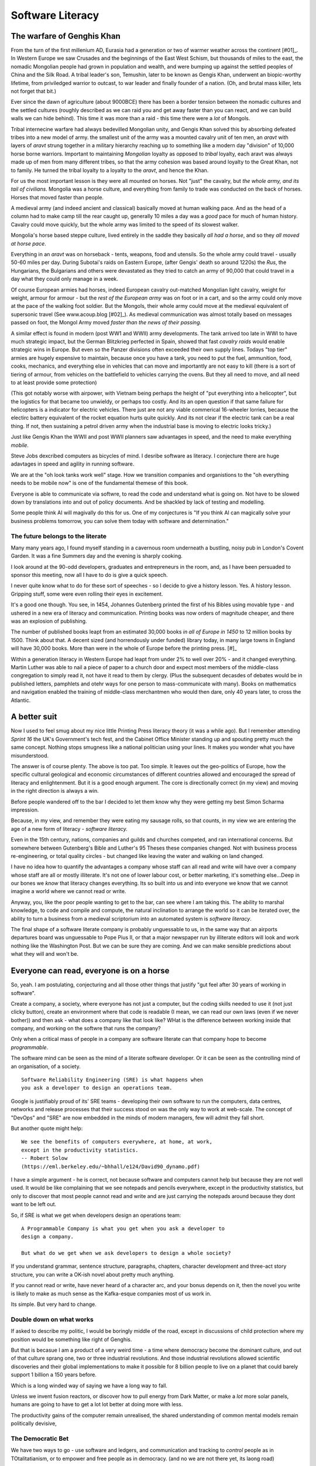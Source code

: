 ===============================
Software Literacy
===============================


The warfare of Genghis Khan
===========================

From the turn of the first millenium AD, Eurasia had a generation or two of
warmer weather across the continent [#01]_.  In Western Europe we saw Crusades
and the beginnings of the East West Schism, but thousands of miles to the east,
the nomadic Mongolian people had grown in population and wealth, and were
bumping up against the settled peoples of China and the Silk Road.  A tribal
leader's son, Temushin, later to be known as Gengis Khan, underwent an
biopic-worthy lifetime, from priviledged warrior to outcast, to war leader and
finally founder of a nation.  (Oh, and brutal mass killer, lets not forget that
bit.)

Ever since the dawn of agriculture (about 9000BCE) there has been a border
tension between the nomadic cultures and the settled cultures (roughly described
as we can raid you and get away faster than you can react, and we can build
walls we can hide behind).  This time it was more than a raid - this time there
were a *lot* of Mongols.

Tribal internecine warfare had always bedevilled Mongolian unity, and Gengis
Khan solved this by absorbing defeated tribes into a new model of army. the
smallest unit of the army was a mounted cavalry unit of ten men, an `aravt` with
layers of `aravt` strung together in a military hierarchy reaching up to
something like a modern day "division" of 10,000 horse borne warriors. Important
to maintaining *Mongolian* loyalty as opposed to *tribal* loyalty,  each aravt
was always made up of men from many different tribes, so that the army cohesion
was based around loyalty to the Great Khan, not to family.  He turned the tribal
loyalty to a loyalty to the `aravt`, and hence the Khan.

For us the most important lesson is they were all mounted on horses. Not "just"
the cavalry, but *the whole army, and its tail of civilians*.  Mongolia was a
horse culture, and everything from family to trade was conducted on the back of
horses. Horses that moved faster than people.

A medieval army (and indeed ancient and classical) basically moved at human
walking pace. And as the head of a column had to make camp till the rear caught
up, generally 10 miles a day was a *good* pace for much of human history.
Cavalry could move quickly, but the whole army was limited to the speed of its
slowest walker.

Mongolia's horse based steppe culture, lived entirely in the saddle they
basically *all had a horse*, and so they *all moved at horse pace*.

Everything in an `aravt` was on horseback - tents, weapons, food and utensils.
So the whole army could travel - usually 50-60 miles per day.  During Subotai's
raids on Eastern Europe, (after Gengis' death so around 1220s) the `Rus`, the
Hungarians, the Bulgarians and others were devastated as they tried to catch an
army of 90,000 that could travel in a day what they could only manage in a week.

Of course European armies had horses, indeed European cavalry out-matched
Mongolian light cavalry, weight for weight, armour for armour - but the *rest of
the European army* was on foot or in a cart, and so the army could only move at
the pace of the walking foot soldier.  But the Mongols, their whole army could
move at the medieval equivalent of supersonic travel (See www.acoup.blog
[#02]_). As medieval communication was almost totally based on messages passed
on foot, the Mongol Army moved *faster than the news of their passing.*

A similar effect is found in modern (post WW1 and WWII) army developments. The
tank arrived too late in WWI to have much strategic impact, but the German
Blitzkrieg perfected in Spain, showed that fast *cavalry raids* would enable
strategic wins in Europe.  But even so the Panzer divisions often exceeded their
own supply lines. Todays "top tier" armies are hugely expensive to maintain,
because once you have a tank, you need to put the fuel, ammunition, food, cooks,
mechanics, and everything else in vehicles that can move and importantly are not
easy to kill (there is a sort of tiering of armour, from vehicles on the
battlefield to vehicles carrying the ovens. But they all need to move, and all
need to at least provide some protection)

(This got notably worse with airpower, with Vietnam being perhaps the height of
"put everything into a helicopter", but the logistics for that became too
unwieldy, or perhaps too costly.  And its an open question if that same failure
for helicopters is a indicator for electric vehicles.  There just are not any
viable commerical 16-wheeler lorries, because the electirc battery equivalent of
the rocket equation hurts quite quickly.  And its not clear if the electric tank
can be a real thing.  If not, then sustaining a petrol driven army when the
industrial base is moving to electric looks tricky.)

Just like Gengis Khan the WWII and post WWII planners saw advantages in speed,
and the need to make everything *mobile*.

Steve Jobs dexcribed computers as bicycles of mind.  I desribe software as
literacy. I conjecture there are huge adavtages in speed and agility in running
software.

We are at the "oh look tanks work well" stage.  How we transition companies and
organistions to the "oh everything needs to be mobile now" is one of the
fundamental themese of this book.

Everyone is able to communicate via softwre, to read the code and understand
what is going on. Not have to be slowed down by translations into and out of
policy documents. And be shackled by lack of testing and modelling.

Some people think AI will magivally do this for us. One of my conjectures is "If
you think AI can magically solve your business problems tomorrow, you can solve
them today with software and determination."


The future belongs to the literate
----------------------------------


Many many years ago, I found myself standing in a cavernous room underneath a
bustling, noisy pub in London's Covent Garden.  It was a fine Summers day and
the evening is sharply cooking.

I look around at the 90-odd developers, graduates and entrepreneurs in
the room, and, as I have been persuaded to sponsor this meeting, now
all I have to do is give a quick speech.

I never quite know what to do for these sort of speeches - so I decide
to give a history lesson. Yes. A history lesson. Gripping stuff, some
were even rolling their eyes in excitement.

It's a good one though. You see, in 1454, Johannes Gutenberg printed
the first of his Bibles using movable type - and ushered in a new era
of literacy and communication. Printing books was now orders of
magnitude cheaper, and there was an explosion of publishing.

The number of published books leapt from an estimated 30,000 books *in all of
Europe in 1450* to 12 million books by 1500.  Think about that. A decent sized
(and horrendously under funded) library today, in many large towns in England
will have 30,000 books.  More than were in the whole of Europe before the
printing press. [#]_

Within a generation literacy in Western Europe had leapt from under 2%
to well over 20% - and it changed everything. Martin Luther was able
to nail a piece of paper to a church door and expect most members of
the middle-class congregation to simply read it, not have it read to
them by clergy. (Plus the subsequent decasdes of debates would be in
published letters, pamphlets and otehr ways for one person to
mass-communicate with many). Books on mathematics and navigation enabled the
training of middle-class merchantmen who would then dare, only 40
years later, to cross the Atlantic.

A better suit
=============

Now I used to feel smug about my nice little Printing Press literacy theory (it
was a while ago).  But I remember attending `Sprint 16` the UK's Government's
tech fest, and the Cabinet Office Minister standing up and spouting pretty much
the same concept.  Nothing stops smugness like a national politician using your
lines.  It makes you wonder what you have misunderstood.

The answer is of course plenty.  The above is too pat. Too simple.
It leaves out the geo-politics of Europe, how the specific cultural
geological and economic circumstances of different countries allowed and
encouraged the spread of literacy and enlightenment.  But it is a good enough
argument. The core is directionally correct (in my view) and moving in the
right direction is always a win.


Before people wandered off to the bar I decided to let them know why
they were getting my best Simon Scharma impression.

Because, in my view, and remember they were eating my sausage rolls,
so that counts, in my view we are entering the age of a new form of
literacy - *software literacy.*

Even in the 15th century, nations, companies and guilds and churches
competed, and ran international concerns. But somewhere between
Gutenberg's Bible and Luther's 95 Theses these companies changed. Not
with business process re-engineering, or total quality circles - but
changed like leaving the water and walking on land changed.

I have no idea how to quantify the advantages a company whose staff can all read
and write will have over a company whose staff are all or mostly illiterate.
It's not one of lower labour cost, or better marketing, it's something
else...Deep in our bones we *know* that literacy changes everything. Its so
built into us and into everyone we know that we cannot imagine a world where we
cannot read or write.

Anyway, you, like the poor people wanting to get to the bar, can see
where I am taking this. The ability to marshal knowledge, to code and
compile and compute, the natural inclination to arrange the world so
it can be iterated over, the ability to turn a business from a
medieval scriptorium into an automated system is *software literacy*.

The final shape of a software literate company is probably unguessable
to us, in the same way that an airports departures board was
unguessable to Pope Pius II, or that a major newspaper run by
illiterate editors will look and work nothing like the Washington
Post. But we can be sure they are coming. And we can make sensible
predictions about what they will and won't be.


Everyone can read, everyone is on a horse
=========================================

So, yeah. I am postulating, conjecturing and all those other things that
justify "gut feel after 30 years of working in software".

Create a company, a society, where everyone has not just a computer, but the
coding skills needed to use it (not just clicky button), create an environment
where that code is readable (I mean, we can read our own laws (even if we never
bother)) and then ask - what does a company like that look like? WHat is the
difference between working inside that company, and working on the softwre that
runs the company?

Only when a critical mass of people in a company are software literate
can that company hope to become *programmable*.

The software mind can be seen as the mind of a literate software developer.
Or it can be seen as the controlling mind of an organisation, of a society.



::

  Software Reliability Engineering (SRE) is what happens when
  you ask a developer to design an operations team.

Google is justifiably proud of its' SRE teams - developing their own
software to run the computers, data centres, networks and release
processes that their success stood on was the only way to work at
web-scale.  The concept of "DevOps" and "SRE" are now embedded in
the minds of modern managers, few will admit they fall short.

But another quote might help::

    We see the benefits of computers everywhere, at home, at work,
    except in the productivity statistics.
    -- Robert Solow
    (https://eml.berkeley.edu/~bhhall/e124/David90_dynamo.pdf)

I have a simple argument - he is correct, not because software and
computers cannot help but because they are not well used.  It would be
like complaining that we see notepads and pencils everywhere, except
in the productivity statistics, but only to discover that most people
cannot read and write and are just carrying the notepads around
because they dont want to be left out.

So, if SRE is what we get when developers design an operations team::

   A Programmable Company is what you get when you ask a developer to
   design a company.

   But what do we get when we ask developers to design a whole society?


If you understand grammar, sentence structure, paragraphs, chapters,
character development and three-act story structure, you can write
a OK-ish novel about pretty much anything.

If you cannot read or write, have never heard of a character arc, and
your bonus depends on it, then the novel you write is likely to make
as much sense as the Kafka-esque companies most of us work in.

Its simple.  But very hard to change.

Double down on what works
--------------------------

If asked to describe my politic, I would be boringly middle of the road,
except in discussions of child protection
where my position would be something like right of Genghis.

But that is becasue I am a product of a very weird time - a time where democracy
become the dominant culture, and out of that culture sprang one, two or three
industrial revolutions.  And those industrial revolutions allowed scientific
discoveries and their global implementations to make it possible for 8 billion
people to live on a planet that could barely support 1 billion a 150 years
before.

Which is a long winded way of saying we have a long way to fall.

Unless we invent fusion reactors, or discover how to pull energy from Dark
Matter, or make a *lot* more solar panels, humans are going to have to get
a lot lot better at doing more with less.

The productivity gains of the computer remain unrealised, the shared
understanding of common mental models remain politically devisive,

The Democratic Bet
------------------

We have two ways to go - use software and ledgers, and communication and
tracking to *control* people as in TOtalitatianism, or to empower
and free people as in democracy.  (and no we are not there yet, its laong road)


- transparency, democracy, openness, empiricism, competition these are the
things to double down on.






... [#01] We had a medieval warm period 1000-1200 and a little ice age
1400-1800s https://en.wikipedia.org/wiki/Little_Ice_Age

... [#02] Please go read www.acoup.blog.  

